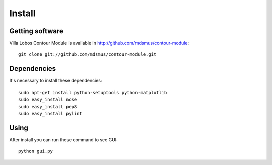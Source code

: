 Install
=======

Getting software
----------------

Villa Lobos Contour Module is available in http://github.com/mdsmus/contour-module::

 git clone git://github.com/mdsmus/contour-module.git

Dependencies
------------

It's necessary to install these dependencies::

 sudo apt-get install python-setuptools python-matplotlib
 sudo easy_install nose
 sudo easy_install pep8
 sudo easy_install pylint

Using
-----

After install you can run these command to see GUI::

 python gui.py
